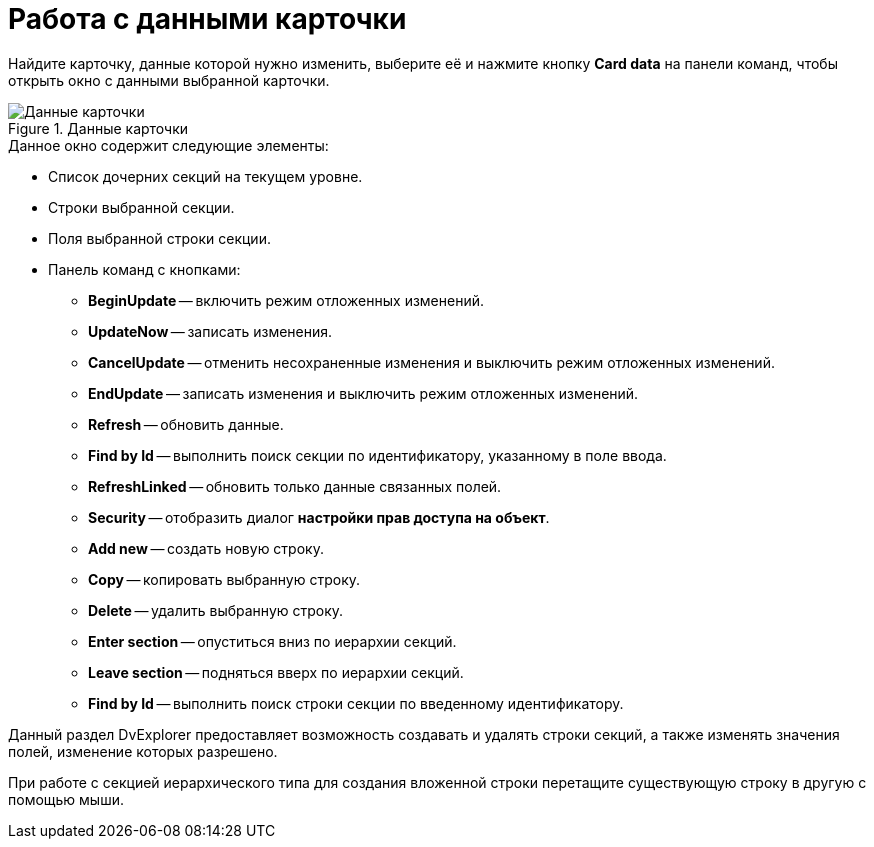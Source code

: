 = Работа с данными карточки

Найдите карточку, данные которой нужно изменить, выберите её и нажмите кнопку *Card data* на панели команд, чтобы открыть окно с данными выбранной карточки.

.Данные карточки
image::user:card-data.png[Данные карточки]

.Данное окно содержит следующие элементы:
* Список дочерних секций на текущем уровне.
* Строки выбранной секции.
* Поля выбранной строки секции.
* Панель команд с кнопками:
** *BeginUpdate* -- включить режим отложенных изменений.
** *UpdateNow* -- записать изменения.
** *CancelUpdate* -- отменить несохраненные изменения и выключить режим отложенных изменений.
** *EndUpdate* -- записать изменения и выключить режим отложенных изменений.
** *Refresh* -- обновить данные.
** *Find by Id* -- выполнить поиск секции по идентификатору, указанному в поле ввода.
** *RefreshLinked* -- обновить только данные связанных полей.
** *Security* -- отобразить диалог *настройки прав доступа на объект*.
** *Add new* -- создать новую строку.
** *Copy* -- копировать выбранную строку.
** *Delete* -- удалить выбранную строку.
** *Enter section* -- опуститься вниз по иерархии секций.
** *Leave section* -- подняться вверх по иерархии секций.
** *Find by Id* -- выполнить поиск строки секции по введенному идентификатору.

Данный раздел DvExplorer предоставляет возможность создавать и удалять строки секций, а также изменять значения полей, изменение которых разрешено.

При работе с секцией иерархического типа для создания вложенной строки перетащите существующую строку в другую с помощью мыши.
